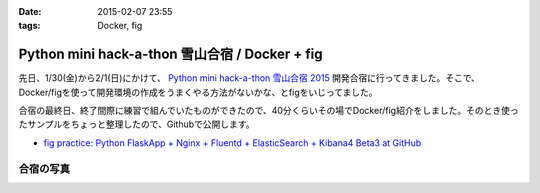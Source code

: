 :date: 2015-02-07 23:55
:tags: Docker, fig

===========================================================
Python mini hack-a-thon 雪山合宿 / Docker + fig
===========================================================

先日、1/30(金)から2/1(日)にかけて、 `Python mini hack-a-thon 雪山合宿 2015`_ 開発合宿に行ってきました。そこで、Docker/figを使って開発環境の作成をうまくやる方法がないかな、とfigをいじってました。

合宿の最終日、終了間際に練習で組んでいたものができたので、40分くらいその場でDocker/fig紹介をしました。そのとき使ったサンプルをちょっと整理したので、Githubで公開します。

* `fig practice: Python FlaskApp + Nginx + Fluentd + ElasticSearch + Kibana4 Beta3 at GitHub`__



合宿の写真
============

.. raw:: html

   <iframe src="https://www.flickr.com/photos/shimizukawa/15800616264/in/set-72157648274677233/player/" width="640" height="480" frameborder="0" allowfullscreen webkitallowfullscreen mozallowfullscreen oallowfullscreen msallowfullscreen></iframe>


.. __: https://github.com/shimizukawa/fig-practices/tree/fig-app-nginx-fluentd-es-kibana4#fig-practice-python-flaskapp--nginx--fluentd--elasticsearch--kibana4-beta3

.. _Python mini hack-a-thon 雪山合宿 2015: http://pyhack.connpass.com/event/9425/

